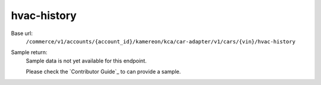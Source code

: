 hvac-history
''''''''''''

.. rst-class:: endpoint

Base url:
   ``/commerce/v1/accounts/{account_id}/kamereon/kca/car-adapter/v1/cars/{vin}/hvac-history``

Sample return:
   Sample data is not yet available for this endpoint.

   Please check the `Contributor Guide`_ to can provide a sample.
